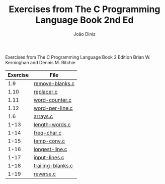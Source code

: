 #+TITLE: Exercises from The C Programming Language Book 2nd Ed
#+AUTHOR: João Diniz
#+EMAIL: joaodiniz@msn.com

Exercises from The C Programming Language Book 2 Edition
Brian W. Kerninghan and Dennis M. Ritchie

#+NAME: Exercises
|----------+-------------------|
| Exercise | File              |
|----------+-------------------|
|      1.9 | [[file:remove-blanks.c][remove-blanks.c]]   |
|     1.10 | [[file:replacer.c][replacer.c]]        |
|     1.11 | [[file:word-counter.c][word-counter.c]]    |
|     1.12 | [[file:word-per-line.c][word-per-line.c]]   |
|      1.6 | [[file:arrays.c][arrays.c]]          |
|     1-13 | [[file:length-words.c][length-words.c]]    |
|     1-14 | [[file:freq-char.c][freq-char.c]]       |
|     1-15 | [[file:temp-conv.c][temp-conv.c]]       |
|     1-16 | [[file:longest-line.c][longest-line.c]]    |
|     1-17 | [[file:input-lines.c][input-lines.c]]     |
|     1-18 | [[file:trailing-blanks.c][trailing-blanks.c]] |
|     1-19 | [[file:reverse.c][reverse.c]]         |

